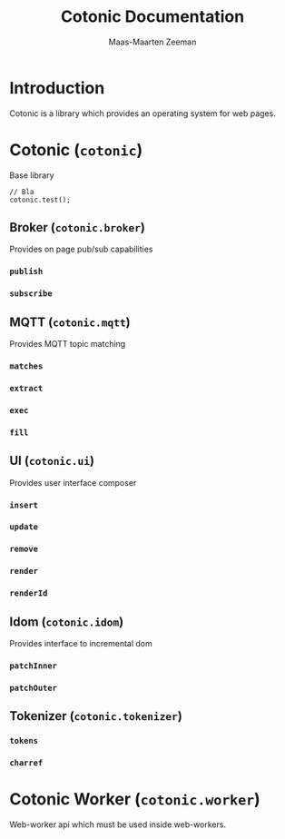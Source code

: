 #+TITLE: Cotonic Documentation
#+AUTHOR: Maas-Maarten Zeeman
#+EMAIL: mailto:mmzeeman@xs4all.nl

* Introduction

Cotonic is a library which provides an operating system for web
pages.

* Cotonic (=cotonic=)

Base library

#+NAME: cotonic
#+BEGIN_SRC
// Bla
cotonic.test();
#+END_SRC

** Broker (=cotonic.broker=)

Provides on page pub/sub capabilities

*** =publish=

*** =subscribe=


** MQTT (=cotonic.mqtt=)

Provides MQTT topic matching

*** =matches=

*** =extract=

*** =exec=

*** =fill=

** UI (=cotonic.ui=)

Provides user interface composer

*** =insert=

*** =update=

*** =remove=

*** =render=

*** =renderId=

** Idom (=cotonic.idom=)

Provides interface to incremental dom

*** =patchInner=

*** =patchOuter=

** Tokenizer (=cotonic.tokenizer=)

*** =tokens=

*** =charref=

* Cotonic Worker (=cotonic.worker=)

Web-worker api which must be used inside web-workers.

